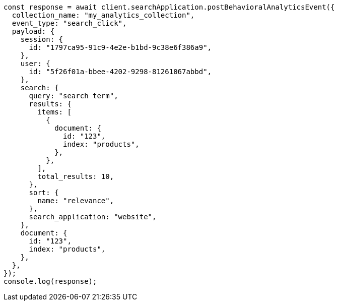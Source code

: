 // This file is autogenerated, DO NOT EDIT
// Use `node scripts/generate-docs-examples.js` to generate the docs examples

[source, js]
----
const response = await client.searchApplication.postBehavioralAnalyticsEvent({
  collection_name: "my_analytics_collection",
  event_type: "search_click",
  payload: {
    session: {
      id: "1797ca95-91c9-4e2e-b1bd-9c38e6f386a9",
    },
    user: {
      id: "5f26f01a-bbee-4202-9298-81261067abbd",
    },
    search: {
      query: "search term",
      results: {
        items: [
          {
            document: {
              id: "123",
              index: "products",
            },
          },
        ],
        total_results: 10,
      },
      sort: {
        name: "relevance",
      },
      search_application: "website",
    },
    document: {
      id: "123",
      index: "products",
    },
  },
});
console.log(response);
----
